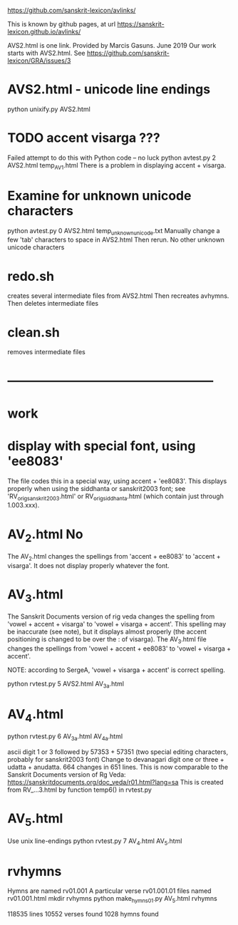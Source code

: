 
https://github.com/sanskrit-lexicon/avlinks/

This is known by github pages, at url
https://sanskrit-lexicon.github.io/avlinks/


AVS2.html is one link. Provided by Marcis Gasuns. June 2019
  Our work starts with AVS2.html.
 See https://github.com/sanskrit-lexicon/GRA/issues/3




* AVS2.html - unicode line endings
python unixify.py AVS2.html

* TODO accent visarga ???
Failed attempt to do this with Python code -- no luck
python avtest.py 2 AVS2.html temp_AV_1.html 
There is a problem in displaying accent + visarga.

* Examine for unknown unicode characters
python avtest.py 0 AVS2.html temp_unknown_unicode.txt
 Manually change a few 'tab' characters to space in AVS2.html
 Then rerun.
 No other unknown unicode characters
* redo.sh
creates several intermediate files from AVS2.html
Then
 recreates avhymns.
Then deletes intermediate files
* clean.sh
 removes intermediate files
* --------------------------------------------------
*  work
* display with special font, using 'ee8083'
The file codes this in a special way, using accent + 'ee8083'.
This displays properly when using the siddhanta or sanskrit2003 font;
see 'RV_orig_sanskrit2003.html' or RV_orig_siddhanta.html  (which
contain just through 1.003.xxx).
* AV_2.html   No
The AV_2.html changes the spellings from
 'accent + ee8083' to 'accent + visarga'.
It does not display properly whatever the font.

* AV_3.html
The Sanskrit Documents version of rig veda changes the spelling 
from 'vowel + accent + visarga' to 'vowel + visarga + accent'.
This spelling may be inaccurate (see note), but it displays almost properly
 (the accent positioning is changed to be over the : of visarga).
The AV_3.html file changes the spellings from
  'vowel + accent + ee8083' to 'vowel + visarga + accent'.

 NOTE: according to SergeA, 'vowel + visarga + accent' is correct spelling.

python rvtest.py 5 AVS2.html AV_3a.html

* AV_4.html
python rvtest.py 6 AV_3a.html AV_4a.html

 ascii digit 1 or 3 followed by 57353 + 57351 (two special editing characters,
 probably for sanskrit2003 font)
 Change to devanagari digit one or three + udatta + anudatta.
 664 changes in 651 lines.
 This is now comparable to the Sanskrit Documents version of Rg Veda:
   https://sanskritdocuments.org/doc_veda/r01.html?lang=sa
This is created from RV_...3.html by function temp6() in rvtest.py

* AV_5.html
Use unix line-endings
python rvtest.py 7 AV_4.html AV_5.html


* rvhymns
  Hymns are named rv01.001 
  A particular verse rv01.001.01
  files named rv01.001.html
mkdir rvhymns
python make_hymns_01.py AV_5.html rvhymns

118535 lines
10552 verses found
1028 hymns found

